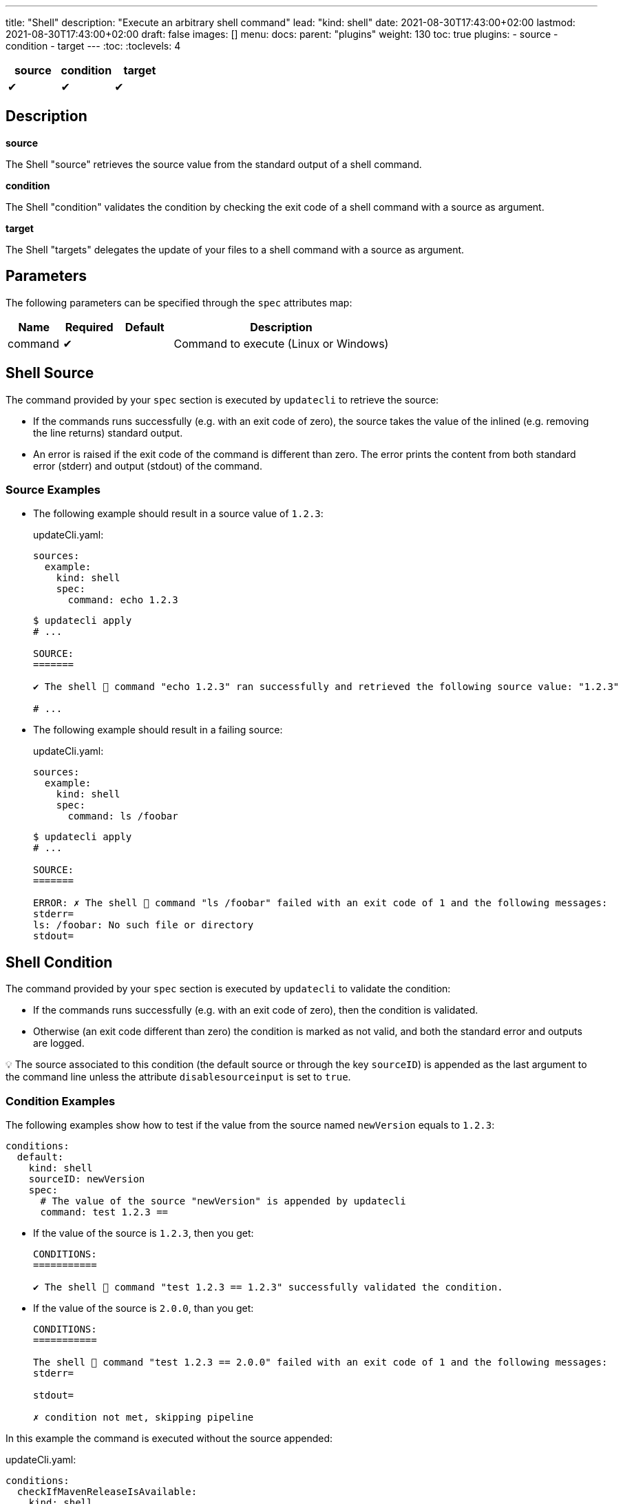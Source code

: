 ---
title: "Shell"
description: "Execute an arbitrary shell command"
lead: "kind: shell"
date: 2021-08-30T17:43:00+02:00
lastmod: 2021-08-30T17:43:00+02:00
draft: false
images: []
menu:
  docs:
    parent: "plugins"
weight: 130
toc: true
plugins:
  - source
  - condition
  - target
---
// <!-- Required for asciidoctor -->
:toc:
// Set toclevels to be at least your hugo [markup.tableOfContents.endLevel] config key
:toclevels: 4

[cols="1^,1^,1^",options=header]
|===
| source | condition | target
| &#10004; | &#10004; | &#10004;
|===

== Description

**source**

The Shell "source" retrieves the source value from the standard output of a shell command.

**condition**

The Shell "condition" validates the condition by checking the exit code of a shell command with a source as argument.

**target**

The Shell "targets" delegates the update of your files to a shell command with a source as argument.

== Parameters

The following parameters can be specified through the `spec` attributes map:

[cols="1,1,1,4",options=header]
|===
| Name | Required | Default |Description
| command | &#10004; | | Command to execute (Linux or Windows)
|===

== Shell Source

The command provided by your `spec` section is executed by `updatecli` to retrieve the source:

* If the commands runs successfully (e.g. with an exit code of zero), the source takes the value of the inlined (e.g. removing the line returns) standard output.

* An error is raised if the exit code of the command is different than zero.
The error prints the content from both standard error (stderr) and output (stdout) of the command.

=== Source Examples

* The following example should result in a source value of `1.2.3`:
+
[source,yaml]
.updateCli.yaml:
--
sources:
  example:
    kind: shell
    spec:
      command: echo 1.2.3
--
+
[source,shell]
--
$ updatecli apply
# ...

SOURCE:
=======

✔ The shell 🐚 command "echo 1.2.3" ran successfully and retrieved the following source value: "1.2.3"

# ...
--

* The following example should result in a failing source:
+
[source,yaml]
.updateCli.yaml:
--
sources:
  example:
    kind: shell
    spec:
      command: ls /foobar
--
+
[source,shell]
--
$ updatecli apply
# ...

SOURCE:
=======

ERROR: ✗ The shell 🐚 command "ls /foobar" failed with an exit code of 1 and the following messages:
stderr=
ls: /foobar: No such file or directory
stdout=
--

== Shell Condition

The command provided by your `spec` section is executed by `updatecli` to validate the condition:

* If the commands runs successfully (e.g. with an exit code of zero), then the condition is validated.
* Otherwise (an exit code different than zero) the condition is marked as not valid, and both the standard error and outputs are logged.

💡 The source associated to this condition (the default source or through the key `sourceID`) is appended as the last argument to the command line unless the attribute `disablesourceinput` is set to `true`.

=== Condition Examples

The following examples show how to test if the value from the source named `newVersion` equals to `1.2.3`:

[source,yaml]
--
conditions:
  default:
    kind: shell
    sourceID: newVersion
    spec:
      # The value of the source "newVersion" is appended by updatecli
      command: test 1.2.3 ==
--

* If the value of the source is `1.2.3`, then you get:
+
[source,text]
--
CONDITIONS:
===========

✔ The shell 🐚 command "test 1.2.3 == 1.2.3" successfully validated the condition.
--

* If the value of the source is `2.0.0`, than you get:
+
[source,text]
--
CONDITIONS:
===========

The shell 🐚 command "test 1.2.3 == 2.0.0" failed with an exit code of 1 and the following messages:
stderr=

stdout=

✗ condition not met, skipping pipeline
--

In this example the command is executed without the source appended:

[source,yaml]
.updateCli.yaml:
--
conditions:
  checkIfMavenReleaseIsAvailable:
    kind: shell
    disablesourceinput: true
    spec:
      command: curl https://google.com
--

[source,shell]
--
$ updatecli apply
# ...

CONDITIONS:
===========
✔ The shell 🐚 command "curl https://google.com" successfully validated the condition.
 # ...
 Run Summary
 ===========
 1 job run
 0 job succeed
 0 job failed
 1 job applied changes
--

== Shell Target

The command provided by your `spec` section is executed by `updatecli` to change your files:

* When the commands runs successfully (e.g. with an exit code of zero), the behavior depends on the content of the standard output:
** If it is empty, then `updatecli` report a success with no changes applied.
** Otherwise `updatecli` report a success with the content of the standard output as the resulting value of the change.

* Otherwise (an exit code different than zero) the condition is marked as not valid, and both the standard error and outputs are logged.

Please note that:

* 💡 The source associated to this target (the default source or through the key `sourceID`) is appended as the last argument to the command line.

* 💡 The environment variable `DRY_RUN` is set to the value `true` when using `updatecli diff` to report that any change should only be reported and not applied.

=== Target Examples

Consider the following shell script `target.sh`:

[source,bash]
--
#!/bin/bash
# Script "target.sh"
# The script check the content of the file "version.txt"
# - if different than $1 and DRY_RUN is set to:
#   - "false" then it updates it with the value of $1
#   - "true" then it only reports the value of $1
# - otherwise it exits without any value reported
version_file=version.txt

if test "$1" == "$(cat "${version_file}")"
then
  ## No change
  # early return with no output
  exit 0
else
  if test "$DRY_RUN" == "false"
  then
    ## Value changed to $1" - NO dry run
    # do something such as writing a file here
    echo "$1" > "${version_file}"
  fi
  # Report on stdout
  echo "$1"
  exit 0
fi
--

With the following manifest:

[source,yaml]
.updateCli.yaml:
--
sources:
  default:
    kind: shell
    spec:
      command: echo 1.2.4
targets:
  default:
    name: setGrepVersion
    sourceID: default
    kind: shell
    spec:
      command: bash ./examples/updateCli.generic/shell/target.sh
--

You would have the following behaviors:

* Running with dry run enabled:
+
[source,shell]
--
$ cat version.txt
1.0.0

$ updatecli diff
#...

TARGETS:
========

**Dry Run enabled**

⚠ The shell 🐚 command "bash ./examples/updateCli.generic/shell/target.sh 1.2.4" ran successfully and reported the following change: "1.2.4".

$ cat version.txt
1.0.0 # No change
--

* Applying the changes:
+
[source,shell]
--
$ updatecli apply
#...

TARGETS:
========

⚠ The shell 🐚 command "bash ./examples/updateCli.generic/shell/target.sh 1.2.4" ran successfully and reported the following change: "1.2.4".

$ cat version.txt
1.2.4 # Version changed
--

== Reference

[source,yaml]
--
sources:
  newVersion:
    kind: shell
    name: Get new version
    spec:
      command: bash ./get-new-version.sh"
  failing:
    kind: shell
    name: Failing command
    spec:
      command: ls /foobar
conditions:
  checkIfVersionEquals123:
    kind: shell
    sourceId: newVersion
    spec:
      command: test 1.2.3 ==
targets:
  default:
    name: setGrepVersion
    sourceID: default
    kind: shell
    spec:
      command: bash apply.sh
--

== FAQ

*Why can't I execute an updatecli manifest with a local script using the shell provider?*

Updatecli behaves differently if it uses a SCM configuration or not. If no SCM configuration is provided, then it sets the working directory to where updatecli is executed.
But if a SCM configuration is provided, then it clones the git repository in a temporary directory such as `/tmp/updatecli` and then set the working directory to that temporary such as `/tmp/updatecli/<git repository>`.
While it allows updatecli to work from a "clean" directory, it makes the testing of the local updatecli manifest a bit more complicated. We are investigating the best solution to address this but until now, the best way to test
is to comment ou `scmid` such as

```
targets:
  jsonschema:
    name: "Update updatecli jsonschema"
    kind: "shell"
    #scmid: "default"
    spec:
      command: "./updatecli/scripts/jsonschema.sh"
```

Issues: link:https://github.com/updatecli/updatecli/issues/660[issues#660],link:https://github.com/updatecli/updatecli/issues/465[issues#465]
